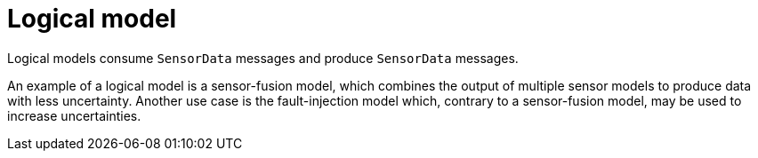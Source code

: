 = Logical model

Logical models consume `SensorData` messages and produce `SensorData` messages.

An example of a logical model is a sensor-fusion model, which combines the output of multiple sensor models to produce data with less uncertainty.
Another use case is the fault-injection model which, contrary to a sensor-fusion model, may be used to increase uncertainties.